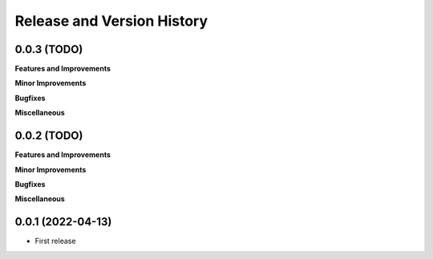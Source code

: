 .. _release_history:

Release and Version History
==============================================================================


0.0.3 (TODO)
~~~~~~~~~~~~~~~~~~~~~~~~~~~~~~~~~~~~~~~~~~~~~~~~~~~~~~~~~~~~~~~~~~~~~~~~~~~~~~
**Features and Improvements**

**Minor Improvements**

**Bugfixes**

**Miscellaneous**


0.0.2 (TODO)
~~~~~~~~~~~~~~~~~~~~~~~~~~~~~~~~~~~~~~~~~~~~~~~~~~~~~~~~~~~~~~~~~~~~~~~~~~~~~~
**Features and Improvements**

**Minor Improvements**

**Bugfixes**

**Miscellaneous**


0.0.1 (2022-04-13)
~~~~~~~~~~~~~~~~~~~~~~~~~~~~~~~~~~~~~~~~~~~~~~~~~~~~~~~~~~~~~~~~~~~~~~~~~~~~~~

- First release
